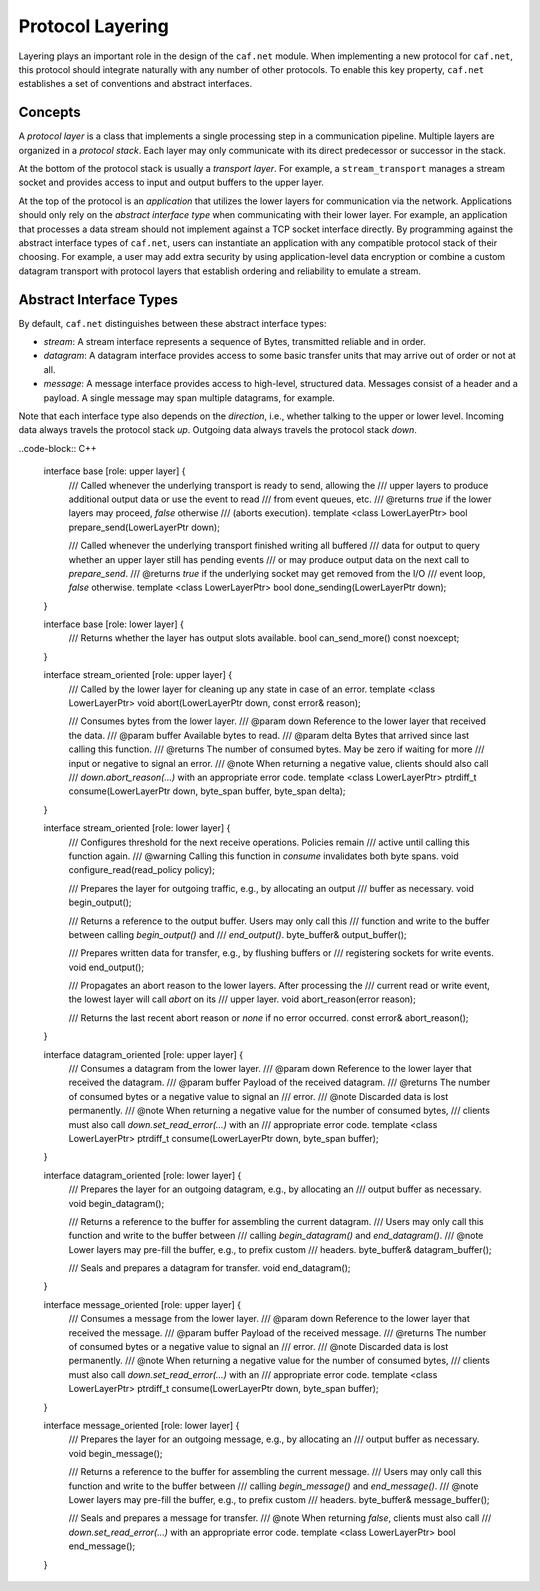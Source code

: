 Protocol Layering
=================

Layering plays an important role in the design of the ``caf.net`` module. When
implementing a new protocol for ``caf.net``, this protocol should integrate
naturally with any number of other protocols. To enable this key property,
``caf.net`` establishes a set of conventions and abstract interfaces.

Concepts
--------

A *protocol layer* is a class that implements a single processing step in a
communication pipeline. Multiple layers are organized in a *protocol stack*.
Each layer may only communicate with its direct predecessor or successor in the
stack.

At the bottom of the protocol stack is usually a *transport layer*. For example,
a ``stream_transport`` manages a stream socket and provides access to input and
output buffers to the upper layer.

At the top of the protocol is an *application* that utilizes the lower layers
for communication via the network. Applications should only rely on the
*abstract interface type* when communicating with their lower layer. For
example, an application that processes a data stream should not implement
against a TCP socket interface directly. By programming against the abstract
interface types of ``caf.net``, users can instantiate an application with any
compatible protocol stack of their choosing. For example, a user may add extra
security by using application-level data encryption or combine a custom datagram
transport with protocol layers that establish ordering and reliability to
emulate a stream.

Abstract Interface Types
------------------------

By default, ``caf.net`` distinguishes between these abstract interface types:

* *stream*: A stream interface represents a sequence of Bytes, transmitted
  reliable and in order.
* *datagram*: A datagram interface provides access to some basic transfer units
  that may arrive out of order or not at all.
* *message*: A message interface provides access to high-level, structured data.
  Messages consist of a header and a payload. A single message may span multiple
  datagrams, for example.

Note that each interface type also depends on the *direction*, i.e., whether
talking to the upper or lower level. Incoming data always travels the protocol
stack *up*. Outgoing data always travels the protocol stack *down*.

..code-block:: C++

  interface base [role: upper layer] {
    /// Called whenever the underlying transport is ready to send, allowing the
    /// upper layers to produce additional output data or use the event to read
    /// from event queues, etc.
    /// @returns `true` if the lower layers may proceed, `false` otherwise
    ///          (aborts execution).
    template <class LowerLayerPtr>
    bool prepare_send(LowerLayerPtr down);

    /// Called whenever the underlying transport finished writing all buffered
    /// data for output to query whether an upper layer still has pending events
    /// or may produce output data on the next call to `prepare_send`.
    /// @returns `true` if the underlying socket may get removed from the I/O
    ///          event loop, `false` otherwise.
    template <class LowerLayerPtr>
    bool done_sending(LowerLayerPtr down);
  }

  interface base [role: lower layer] {
    /// Returns whether the layer has output slots available.
    bool can_send_more() const noexcept;
  }

  interface stream_oriented [role: upper layer] {
    /// Called by the lower layer for cleaning up any state in case of an error.
    template <class LowerLayerPtr>
    void abort(LowerLayerPtr down, const error& reason);

    /// Consumes bytes from the lower layer.
    /// @param down Reference to the lower layer that received the data.
    /// @param buffer Available bytes to read.
    /// @param delta Bytes that arrived since last calling this function.
    /// @returns The number of consumed bytes. May be zero if waiting for more
    ///          input or negative to signal an error.
    /// @note When returning a negative value, clients should also call
    ///       `down.abort_reason(...)` with an appropriate error code.
    template <class LowerLayerPtr>
    ptrdiff_t consume(LowerLayerPtr down, byte_span buffer, byte_span delta);
  }

  interface stream_oriented [role: lower layer] {
    /// Configures threshold for the next receive operations. Policies remain
    /// active until calling this function again.
    /// @warning Calling this function in `consume` invalidates both byte spans.
    void configure_read(read_policy policy);

    /// Prepares the layer for outgoing traffic, e.g., by allocating an output
    /// buffer as necessary.
    void begin_output();

    /// Returns a reference to the output buffer. Users may only call this
    /// function and write to the buffer between calling `begin_output()` and
    /// `end_output()`.
    byte_buffer& output_buffer();

    /// Prepares written data for transfer, e.g., by flushing buffers or
    /// registering sockets for write events.
    void end_output();

    /// Propagates an abort reason to the lower layers. After processing the
    /// current read or write event, the lowest layer will call `abort` on its
    /// upper layer.
    void abort_reason(error reason);

    /// Returns the last recent abort reason or `none` if no error occurred.
    const error& abort_reason();
  }

  interface datagram_oriented [role: upper layer] {
    /// Consumes a datagram from the lower layer.
    /// @param down Reference to the lower layer that received the datagram.
    /// @param buffer Payload of the received datagram.
    /// @returns The number of consumed bytes or a negative value to signal an
    ///          error.
    /// @note Discarded data is lost permanently.
    /// @note When returning a negative value for the number of consumed bytes,
    ///       clients must also call `down.set_read_error(...)` with an
    ///       appropriate error code.
    template <class LowerLayerPtr>
    ptrdiff_t consume(LowerLayerPtr down, byte_span buffer);
  }

  interface datagram_oriented [role: lower layer] {
    /// Prepares the layer for an outgoing datagram, e.g., by allocating an
    /// output buffer as necessary.
    void begin_datagram();

    /// Returns a reference to the buffer for assembling the current datagram.
    /// Users may only call this function and write to the buffer between
    /// calling `begin_datagram()` and `end_datagram()`.
    /// @note Lower layers may pre-fill the buffer, e.g., to prefix custom
    ///       headers.
    byte_buffer& datagram_buffer();

    /// Seals and prepares a datagram for transfer.
    void end_datagram();
  }

  interface message_oriented [role: upper layer] {
    /// Consumes a message from the lower layer.
    /// @param down Reference to the lower layer that received the message.
    /// @param buffer Payload of the received message.
    /// @returns The number of consumed bytes or a negative value to signal an
    ///          error.
    /// @note Discarded data is lost permanently.
    /// @note When returning a negative value for the number of consumed bytes,
    ///       clients must also call `down.set_read_error(...)` with an
    ///       appropriate error code.
    template <class LowerLayerPtr>
    ptrdiff_t consume(LowerLayerPtr down, byte_span buffer);
  }

  interface message_oriented [role: lower layer] {
    /// Prepares the layer for an outgoing message, e.g., by allocating an
    /// output buffer as necessary.
    void begin_message();

    /// Returns a reference to the buffer for assembling the current message.
    /// Users may only call this function and write to the buffer between
    /// calling `begin_message()` and `end_message()`.
    /// @note Lower layers may pre-fill the buffer, e.g., to prefix custom
    ///       headers.
    byte_buffer& message_buffer();

    /// Seals and prepares a message for transfer.
    /// @note When returning `false`, clients must also call
    ///       `down.set_read_error(...)` with an appropriate error code.
    template <class LowerLayerPtr>
    bool end_message();
  }

